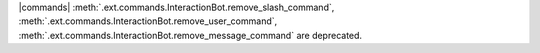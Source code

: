 |commands| :meth:`.ext.commands.InteractionBot.remove_slash_command`, :meth:`.ext.commands.InteractionBot.remove_user_command`, :meth:`.ext.commands.InteractionBot.remove_message_command` are deprecated.
